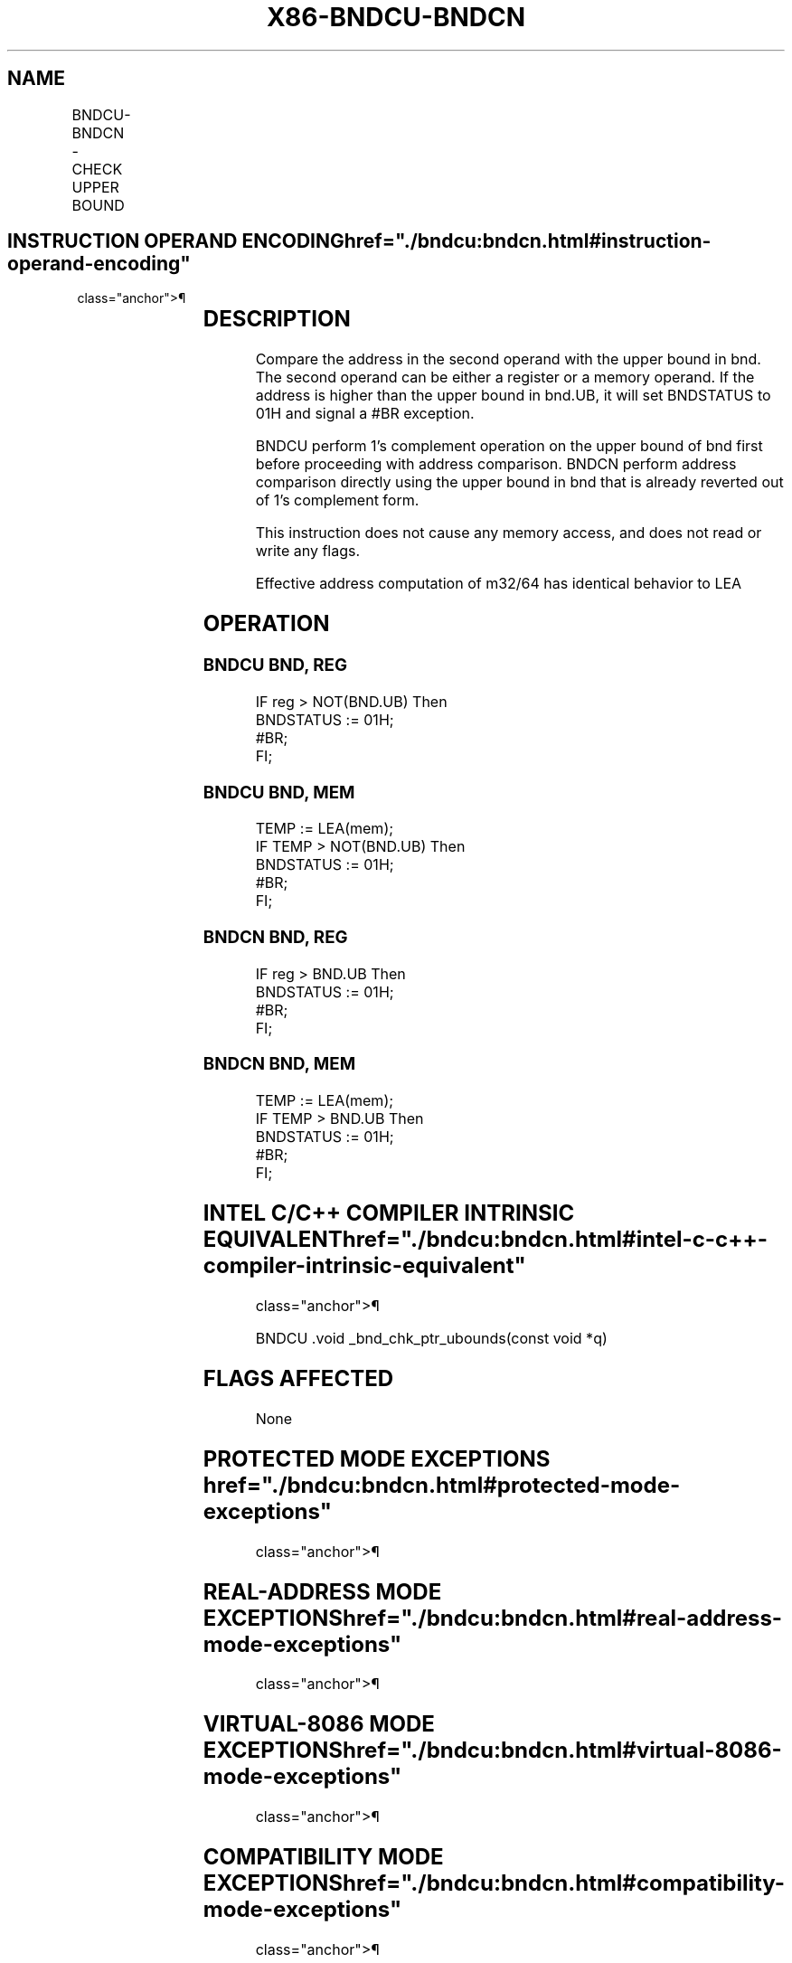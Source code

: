 '\" t
.nh
.TH "X86-BNDCU-BNDCN" "7" "December 2023" "Intel" "Intel x86-64 ISA Manual"
.SH NAME
BNDCU-BNDCN - CHECK UPPER BOUND
.TS
allbox;
l l l l l 
l l l l l .
\fBOpcode/Instruction\fP	\fBOp/En\fP	\fB64/32 bit Mode Support\fP	\fBCPUID Feature Flag\fP	\fBDescription\fP
F2 0F 1A /r BNDCU bnd, r/m32	RM	N.E./V	MPX	Generate a #BR if the address in r/m32 is higher than the upper bound in bnd.UB (bnb.UB in 1's complement form).
F2 0F 1A /r BNDCU bnd, r/m64	RM	V/N.E.	MPX	Generate a #BR if the address in r/m64 is higher than the upper bound in bnd.UB (bnb.UB in 1's complement form).
F2 0F 1B /r BNDCN bnd, r/m32	RM	N.E./V	MPX	Generate a #BR if the address in r/m32 is higher than the upper bound in bnd.UB (bnb.UB not in 1's complement form).
F2 0F 1B /r BNDCN bnd, r/m64	RM	V/N.E.	MPX	Generate a #BR if the address in r/m64 is higher than the upper bound in bnd.UB (bnb.UB not in 1's complement form).
.TE

.SH INSTRUCTION OPERAND ENCODING  href="./bndcu:bndcn.html#instruction-operand-encoding"
class="anchor">¶

.TS
allbox;
l l l l 
l l l l .
\fBOp/En\fP	\fBOperand 1\fP	\fBOperand 2\fP	\fBOperand 3\fP
RM	ModRM:reg (w)	ModRM:r/m (r)	N/A
.TE

.SH DESCRIPTION
Compare the address in the second operand with the upper bound in bnd.
The second operand can be either a register or a memory operand. If the
address is higher than the upper bound in bnd.UB, it will set BNDSTATUS
to 01H and signal a #BR exception.

.PP
BNDCU perform 1’s complement operation on the upper bound of bnd first
before proceeding with address comparison. BNDCN perform address
comparison directly using the upper bound in bnd that is already
reverted out of 1’s complement form.

.PP
This instruction does not cause any memory access, and does not read or
write any flags.

.PP
Effective address computation of m32/64 has identical behavior to LEA

.SH OPERATION
.SS BNDCU BND, REG
.EX
IF reg > NOT(BND.UB) Then
    BNDSTATUS := 01H;
    #BR;
FI;
.EE

.SS BNDCU BND, MEM
.EX
TEMP := LEA(mem);
IF TEMP > NOT(BND.UB) Then
    BNDSTATUS := 01H;
    #BR;
FI;
.EE

.SS BNDCN BND, REG
.EX
IF reg > BND.UB Then
    BNDSTATUS := 01H;
    #BR;
FI;
.EE

.SS BNDCN BND, MEM
.EX
TEMP := LEA(mem);
IF TEMP > BND.UB Then
    BNDSTATUS := 01H;
    #BR;
FI;
.EE

.SH INTEL C/C++ COMPILER INTRINSIC EQUIVALENT  href="./bndcu:bndcn.html#intel-c-c++-compiler-intrinsic-equivalent"
class="anchor">¶

.EX
BNDCU .void _bnd_chk_ptr_ubounds(const void *q)
.EE

.SH FLAGS AFFECTED
None

.SH PROTECTED MODE EXCEPTIONS  href="./bndcu:bndcn.html#protected-mode-exceptions"
class="anchor">¶

.TS
allbox;
l l 
l l .
\fB\fP	\fB\fP
#BR	If upper bound check fails.
#UD	If the LOCK prefix is used.
	T{
If ModRM.r/m encodes BND4-BND7 when Intel MPX is enabled.
T}
	T{
If 67H prefix is not used and CS.D=0.
T}
	T{
If 67H prefix is used and CS.D=1.
T}
.TE

.SH REAL-ADDRESS MODE EXCEPTIONS  href="./bndcu:bndcn.html#real-address-mode-exceptions"
class="anchor">¶

.TS
allbox;
l l 
l l .
\fB\fP	\fB\fP
#BR	If upper bound check fails.
#UD	If the LOCK prefix is used.
	T{
If ModRM.r/m encodes BND4-BND7 when Intel MPX is enabled.
T}
	If 16-bit addressing is used.
.TE

.SH VIRTUAL-8086 MODE EXCEPTIONS  href="./bndcu:bndcn.html#virtual-8086-mode-exceptions"
class="anchor">¶

.TS
allbox;
l l 
l l .
\fB\fP	\fB\fP
#BR	If upper bound check fails.
#UD	If the LOCK prefix is used.
	T{
If ModRM.r/m encodes BND4-BND7 when Intel MPX is enabled.
T}
	If 16-bit addressing is used.
.TE

.SH COMPATIBILITY MODE EXCEPTIONS  href="./bndcu:bndcn.html#compatibility-mode-exceptions"
class="anchor">¶

.PP
Same exceptions as in protected mode.

.SH 64-BIT MODE EXCEPTIONS
.TS
allbox;
l l 
l l .
\fB\fP	\fB\fP
#UD	T{
If ModRM.r/m and REX encodes BND4-BND15 when Intel MPX is enabled.
T}
.TE

.PP
Same exceptions as in protected mode.

.SH COLOPHON
This UNOFFICIAL, mechanically-separated, non-verified reference is
provided for convenience, but it may be
incomplete or
broken in various obvious or non-obvious ways.
Refer to Intel® 64 and IA-32 Architectures Software Developer’s
Manual
\[la]https://software.intel.com/en\-us/download/intel\-64\-and\-ia\-32\-architectures\-sdm\-combined\-volumes\-1\-2a\-2b\-2c\-2d\-3a\-3b\-3c\-3d\-and\-4\[ra]
for anything serious.

.br
This page is generated by scripts; therefore may contain visual or semantical bugs. Please report them (or better, fix them) on https://github.com/MrQubo/x86-manpages.
